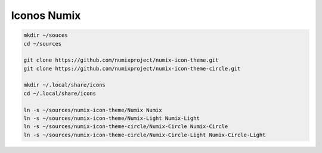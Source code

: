 .. _reference-linux-icons_numix:

############
Iconos Numix
############

.. code-block:: bash

    mkdir ~/souces
    cd ~/sources

    git clone https://github.com/numixproject/numix-icon-theme.git
    git clone https://github.com/numixproject/numix-icon-theme-circle.git

    mkdir ~/.local/share/icons
    cd ~/.local/share/icons

    ln -s ~/sources/numix-icon-theme/Numix Numix
    ln -s ~/sources/numix-icon-theme/Numix-Light Numix-Light
    ln -s ~/sources/numix-icon-theme-circle/Numix-Circle Numix-Circle
    ln -s ~/sources/numix-icon-theme-circle/Numix-Circle-Light Numix-Circle-Light

